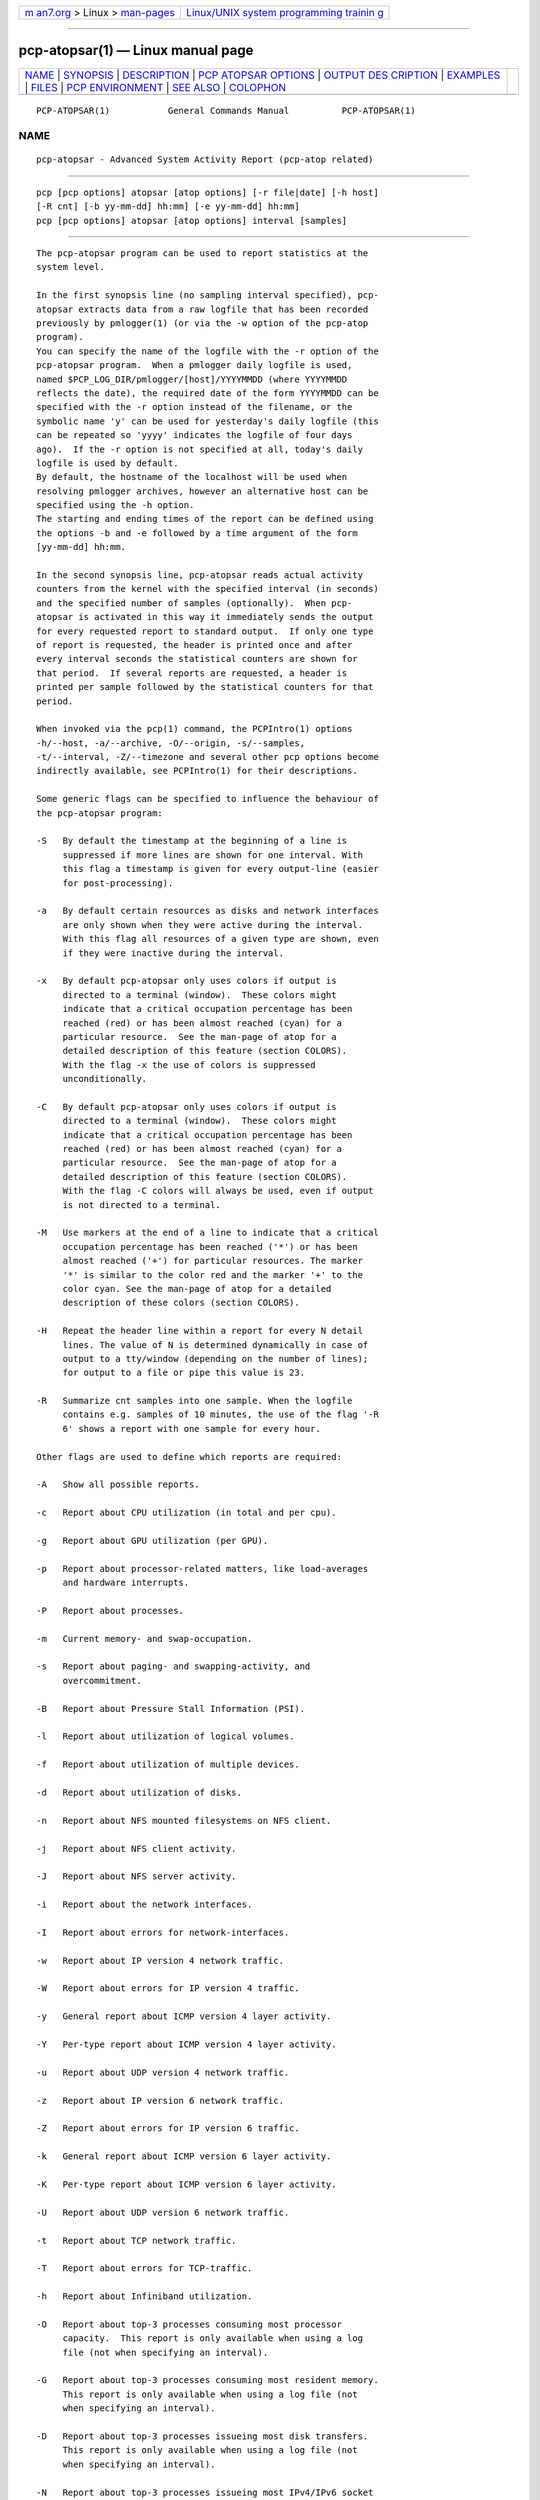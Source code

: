 .. container:: page-top

.. container:: nav-bar

   +----------------------------------+----------------------------------+
   | `m                               | `Linux/UNIX system programming   |
   | an7.org <../../../index.html>`__ | trainin                          |
   | > Linux >                        | g <http://man7.org/training/>`__ |
   | `man-pages <../index.html>`__    |                                  |
   +----------------------------------+----------------------------------+

--------------

pcp-atopsar(1) — Linux manual page
==================================

+-----------------------------------+-----------------------------------+
| `NAME <#NAME>`__ \|               |                                   |
| `SYNOPSIS <#SYNOPSIS>`__ \|       |                                   |
| `DESCRIPTION <#DESCRIPTION>`__ \| |                                   |
| `PCP ATOPSAR                      |                                   |
| OPTIONS <#PCP_ATOPSAR_OPTIONS>`__ |                                   |
| \|                                |                                   |
| `OUTPUT DES                       |                                   |
| CRIPTION <#OUTPUT_DESCRIPTION>`__ |                                   |
| \| `EXAMPLES <#EXAMPLES>`__ \|    |                                   |
| `FILES <#FILES>`__ \|             |                                   |
| `PCP                              |                                   |
| ENVIRONMENT <#PCP_ENVIRONMENT>`__ |                                   |
| \| `SEE ALSO <#SEE_ALSO>`__ \|    |                                   |
| `COLOPHON <#COLOPHON>`__          |                                   |
+-----------------------------------+-----------------------------------+
| .. container:: man-search-box     |                                   |
+-----------------------------------+-----------------------------------+

::

   PCP-ATOPSAR(1)           General Commands Manual          PCP-ATOPSAR(1)

NAME
-------------------------------------------------

::

          pcp-atopsar - Advanced System Activity Report (pcp-atop related)


---------------------------------------------------------

::

          pcp [pcp options] atopsar [atop options] [-r file|date] [-h host]
          [-R cnt] [-b yy-mm-dd] hh:mm] [-e yy-mm-dd] hh:mm]
          pcp [pcp options] atopsar [atop options] interval [samples]


---------------------------------------------------------------

::

          The pcp-atopsar program can be used to report statistics at the
          system level.

          In the first synopsis line (no sampling interval specified), pcp-
          atopsar extracts data from a raw logfile that has been recorded
          previously by pmlogger(1) (or via the -w option of the pcp-atop
          program).
          You can specify the name of the logfile with the -r option of the
          pcp-atopsar program.  When a pmlogger daily logfile is used,
          named $PCP_LOG_DIR/pmlogger/[host]/YYYYMMDD (where YYYYMMDD
          reflects the date), the required date of the form YYYYMMDD can be
          specified with the -r option instead of the filename, or the
          symbolic name 'y' can be used for yesterday's daily logfile (this
          can be repeated so 'yyyy' indicates the logfile of four days
          ago).  If the -r option is not specified at all, today's daily
          logfile is used by default.
          By default, the hostname of the localhost will be used when
          resolving pmlogger archives, however an alternative host can be
          specified using the -h option.
          The starting and ending times of the report can be defined using
          the options -b and -e followed by a time argument of the form
          [yy-mm-dd] hh:mm.

          In the second synopsis line, pcp-atopsar reads actual activity
          counters from the kernel with the specified interval (in seconds)
          and the specified number of samples (optionally).  When pcp-
          atopsar is activated in this way it immediately sends the output
          for every requested report to standard output.  If only one type
          of report is requested, the header is printed once and after
          every interval seconds the statistical counters are shown for
          that period.  If several reports are requested, a header is
          printed per sample followed by the statistical counters for that
          period.

          When invoked via the pcp(1) command, the PCPIntro(1) options
          -h/--host, -a/--archive, -O/--origin, -s/--samples,
          -t/--interval, -Z/--timezone and several other pcp options become
          indirectly available, see PCPIntro(1) for their descriptions.

          Some generic flags can be specified to influence the behaviour of
          the pcp-atopsar program:

          -S   By default the timestamp at the beginning of a line is
               suppressed if more lines are shown for one interval. With
               this flag a timestamp is given for every output-line (easier
               for post-processing).

          -a   By default certain resources as disks and network interfaces
               are only shown when they were active during the interval.
               With this flag all resources of a given type are shown, even
               if they were inactive during the interval.

          -x   By default pcp-atopsar only uses colors if output is
               directed to a terminal (window).  These colors might
               indicate that a critical occupation percentage has been
               reached (red) or has been almost reached (cyan) for a
               particular resource.  See the man-page of atop for a
               detailed description of this feature (section COLORS).
               With the flag -x the use of colors is suppressed
               unconditionally.

          -C   By default pcp-atopsar only uses colors if output is
               directed to a terminal (window).  These colors might
               indicate that a critical occupation percentage has been
               reached (red) or has been almost reached (cyan) for a
               particular resource.  See the man-page of atop for a
               detailed description of this feature (section COLORS).
               With the flag -C colors will always be used, even if output
               is not directed to a terminal.

          -M   Use markers at the end of a line to indicate that a critical
               occupation percentage has been reached ('*') or has been
               almost reached ('+') for particular resources. The marker
               '*' is similar to the color red and the marker '+' to the
               color cyan. See the man-page of atop for a detailed
               description of these colors (section COLORS).

          -H   Repeat the header line within a report for every N detail
               lines. The value of N is determined dynamically in case of
               output to a tty/window (depending on the number of lines);
               for output to a file or pipe this value is 23.

          -R   Summarize cnt samples into one sample. When the logfile
               contains e.g. samples of 10 minutes, the use of the flag '-R
               6' shows a report with one sample for every hour.

          Other flags are used to define which reports are required:

          -A   Show all possible reports.

          -c   Report about CPU utilization (in total and per cpu).

          -g   Report about GPU utilization (per GPU).

          -p   Report about processor-related matters, like load-averages
               and hardware interrupts.

          -P   Report about processes.

          -m   Current memory- and swap-occupation.

          -s   Report about paging- and swapping-activity, and
               overcommitment.

          -B   Report about Pressure Stall Information (PSI).

          -l   Report about utilization of logical volumes.

          -f   Report about utilization of multiple devices.

          -d   Report about utilization of disks.

          -n   Report about NFS mounted filesystems on NFS client.

          -j   Report about NFS client activity.

          -J   Report about NFS server activity.

          -i   Report about the network interfaces.

          -I   Report about errors for network-interfaces.

          -w   Report about IP version 4 network traffic.

          -W   Report about errors for IP version 4 traffic.

          -y   General report about ICMP version 4 layer activity.

          -Y   Per-type report about ICMP version 4 layer activity.

          -u   Report about UDP version 4 network traffic.

          -z   Report about IP version 6 network traffic.

          -Z   Report about errors for IP version 6 traffic.

          -k   General report about ICMP version 6 layer activity.

          -K   Per-type report about ICMP version 6 layer activity.

          -U   Report about UDP version 6 network traffic.

          -t   Report about TCP network traffic.

          -T   Report about errors for TCP-traffic.

          -h   Report about Infiniband utilization.

          -O   Report about top-3 processes consuming most processor
               capacity.  This report is only available when using a log
               file (not when specifying an interval).

          -G   Report about top-3 processes consuming most resident memory.
               This report is only available when using a log file (not
               when specifying an interval).

          -D   Report about top-3 processes issueing most disk transfers.
               This report is only available when using a log file (not
               when specifying an interval).

          -N   Report about top-3 processes issueing most IPv4/IPv6 socket
               transfers.  This report is only available when using a log
               file (not when specifying an interval).


-------------------------------------------------------------------------------

::

          The following additional PCP command line long options are also
          available:

          --align=align
               Force the initial sample to be aligned on the boundary of a
               natural time unit align.  Refer to PCPIntro(1) for a
               complete description of the syntax for align.

          --archive=archive
               Performance metric values are retrieved from the set of
               Performance Co-Pilot (PCP) archive log files identified by
               the argument archive, which is a comma-separated list of
               names, each of which may be the base name of an archive or
               the name of a directory containing one or more archives.

          --finish=endtime
               When reporting archived metrics, the report will be
               restricted to those records logged before or at endtime.
               Refer to PCPIntro(1) for a complete description of the
               syntax for endtime.

          --host=host
               Fetch performance metrics from pmcd(1) on host, rather than
               from the default localhost.

          --hostzone
               Use the local timezone of the host that is the source of the
               performance metrics, as identified by either the --host or
               the --archive options.  The default is to use the timezone
               of the local host.

          --hotproc
               Use the pmdaproc(1) hotproc metrics.

          --interval=interval
               Set the reporting interval to something other than the
               default 1 second.  The interval argument follows the syntax
               described in PCPIntro(1), and in the simplest form may be an
               unsigned integer (the implied units in this case are
               seconds).

          --samples=samples
               The samples option defines the number of samples to be
               retrieved and reported.

          --start=starttime
               When reporting archived metrics, the report will be
               restricted to those records logged at or after starttime.
               Refer to PCPIntro(1) for a complete description of the
               syntax for starttime.

          --timezone=timezone
               Use timezone for the date and time.  Timezone is in the
               format of the environment variable TZ as described in
               environ(7).

          --version
               Display version number and exit.


-----------------------------------------------------------------------------

::

          Depending on the requested report, a number of columns with
          output values are produced.  The values are mostly presented as a
          number of events per second.

          The output for the flag -c contains the following columns per
          cpu:

          usr%   Percentage of cpu-time consumed in user mode (program
                 text) for all active processes running with a nice value
                 of zero (default) or a negative nice value (which means a
                 higher priority than usual).  The cpu consumption in user
                 mode of processes with a nice value larger than zero
                 (lower priority) is indicated in the nice%-column.

          nice%  Percentage of cpu time consumed in user mode (i.e. program
                 text) for all processes running witn a nice value larger
                 than zero (which means with a lower priority than
                 average).

          sys%   Percentage of cpu time consumed in system mode (kernel
                 text) for all active processes. A high percentage usually
                 indicates a lot of system calls being issued.

          irq%   Percentage of cpu time consumed for handling of device
                 interrupts.

          softirq%
                 Percentage of cpu time consumed for soft interrupt
                 handling.

          steal% Percentage of cpu time stolen by other virtual machines
                 running on the same hardware.

          guest% Percentage of cpu time used by other virtual machines
                 running on the same hardware (overlaps with usr%/nice%).

          wait%  Percentage of unused cpu time while at least one of the
                 processes in wait-state awaits completion of disk I/O.

          idle%  Percentage of unused cpu time because all processes are in
                 a wait-state but not waiting for disk-I/O.

          The output for the flag -g contains the following columns per
          GPU:

          busaddr
                 GPU number and bus-ID (separated by '/').

          gpubusy
                 GPU busy percentage during interval.

          membusy
                 GPU memory busy percentage during interval, i.e. time to
                 issue read and write accesses on memory.

          memocc Percentage of memory occupation at this moment.

          memtot Total memory available.

          memuse Used GPU memory at this moment.

          gputype
                 Type of GPU.

          The output for the flag -p contains the following values:

          pswch/s
                 Number of process switches (also called context switches)
                 per second on this cpu. A process switch occurs at the
                 moment that an active thread (i.e.  the thread using a
                 cpu) enters a wait state or has used its time slice
                 completely; another thread will then be chosen to use the
                 cpu.

          devintr/s
                 Number of hardware interrupts handled per second on this
                 cpu.

          clones/s
                 The number of new threads started per second.

          loadavg1
                 Load average reflecting the average number of threads in
                 the runqueue or in non-interruptible wait state (usually
                 waiting for disk or tape I/O) during the last minute.

          loadavg5
                 Load average reflecting the average number of threads in
                 the runqueue or in non-interruptible wait state (usually
                 waiting for disk or tape I/O) during the last 5 minutes.

          loadavg15
                 Load average reflecting the average number of threads in
                 the runqueue or in non-interruptible wait state (usually
                 waiting for disk or tape I/O) during the last 15 minutes.

          The output for the flag -P contains information about the
          processes and threads:

          clones/s
                 The number of new threads started per second.

          pexit/s

          curproc
                 Total number of processes present in the system.

          curzomb
                 Number of zombie processes present in the system.

          thrrun Total number of threads present in the system in state
                 'running'.

          thrslpi
                 Total number of threads present in the system in state
                 'interruptible sleeping'.

          thrslpu
                 Total number of threads present in the system in state
                 'uninterruptible sleeping'.

          The output for the flag -m contains information about the memory-
          and swap-utilization:

          memtotal
                 Total usable main memory size.

          memfree
                 Available main memory size at this moment (snapshot).

          buffers
                 Main memory used at this moment to cache metadata-blocks
                 (snapshot).

          cached Main memory used at this moment to cache data-blocks
                 (snapshot).

          dirty  Amount of memory in the page cache that still has to be
                 flushed to disk at this moment (snapshot).

          slabmem
                 Main memory used at this moment for dynamically allocated
                 memory by the kernel (snapshot).

          swptotal
                 Total swap space size at this moment (snapshot).

          swpfree
                 Available swap space at this moment (snapshot).

          The output for the flag -s contains information about the
          frequency of swapping:

          pagescan/s
                 Number of scanned pages per second due to the fact that
                 free memory drops below a particular threshold.

          swapin/s
                 The number of memory-pages the system read from the swap-
                 device per second.

          swapout/s
                 The number of memory-pages the system wrote to the swap-
                 device per second.

          commitspc
                 The committed virtual memory space i.e.  the reserved
                 virtual space for all allocations of private memory space
                 for processes.

          commitlim
                 The maximum limit for the committed space, which is by
                 default swap size plus 50% of memory size.  The kernel
                 only verifies whether the committed space exceeds the
                 limit if strict overcommit handling is configured
                 (vm.overcommit_memory is 2).

          The output for the flag -B contains the Pressure Stall
          Information (PSI):

          cpusome
                 Average pressure percentage during the interval for the
                 category 'CPU some'.

          memsome
                 Average pressure percentage during the interval for the
                 category 'memory some'.

          memfull
                 Average pressure percentage during the interval for the
                 category 'memory full'.

          iosome Average pressure percentage during the interval for the
                 category 'I/O some'.

          iofull Average pressure percentage during the interval for the
                 category 'I/O full'.

          The output for the flags -l (LVM), -f (MD), and -d (hard disk)
          contains the following columns per active unit:

          disk   Name.

          busy   Busy-percentage of the unit (i.e. the portion of time that
                 the device was busy handling requests).

          read/s Number of read-requests issued per second on this unit.

          KB/read
                 Average number of Kbytes transferred per read-request for
                 this unit.

          writ/s Number of write-requests issued per second on this unit.

          KB/writ
                 Average number of Kbytes transferred per write-request for
                 this unit.

          avque  Average number of requests outstanding in the queue during
                 the time that the unit is busy.

          avserv Average number of milliseconds needed by a request on this
                 unit (seek, latency and data-transfer).

          The output for the flag -n contains information about activity on
          NFS mounted filesystems (client):

          mounted_device
                 Mounted device containing server name and server directory
                 being mounted.

          physread/s
                 Kilobytes data physically read from the NFS server by
                 processes running on the NFS client.

          KBwrite/s
                 Kilobytes data physically written to the NFS server by
                 processes running on the NFS client.
                 When the NFS filesystem was mounted during the interval,
                 the state 'M' is shown.

          The output for the flag -j contains information about NFS client
          activity:

          rpc/s  Number of RPC calls per second issued to NFS server(s).

          rpcread/s
                 Number of read RPC calls per second issued to NFS
                 server(s).

          rpcwrite/s
                 Number of write RPC calls per second issued to NFS
                 server(s).

          retrans/s
                 Number of retransmitted RPC calls per second.

          autrefresh/s
                 Number of authorization refreshes per second.

          The output for the flag -J contains information about NFS server
          activity:

          rpc/s  Number of RPC calls per second received from NFS
                 client(s).

          rpcread/s
                 Number of read RPC calls per second received from NFS
                 client(s).

          rpcwrite/s
                 Number of write RPC calls per second received from NFS
                 client(s).

          MBcr/s Number of Megabytes per second returned to read requests
                 by clients.

          MBcw/s Number of Megabytes per second passed in write requests by
                 clients.

          nettcp/s
                 Number of requests per second handled via TCP.

          netudp/s
                 Number of requests per second handled via UDP.

          The output for the flag -i provides information about utilization
          of network interfaces:

          interf Name of interface.

          busy   Busy percentage for this interface.  If the linespeed of
                 this interface could not be determined (e.g. for virtual
                 interfaces), a question mark is shown.

          ipack/s
                 Number of packets received from this interface per second.

          opack/s
                 Number of packets transmitted to this interface per
                 second.

          iKbyte/s
                 Number of Kbytes received from this interface per second.

          oKbyte/s
                 Number of Kbytes transmitted via this interface per
                 second.

          imbps/s
                 Effective number of megabits received per second.

          ombps/s
                 Effective number of megabits transmitted per second.

          maxmbps/s
                 Linespeed as number of megabits per second.  If the
                 linespeed could not be determined (e.g. virtual
                 interfaces), value 0 is shown.
                 The linespeed is followed by the indication 'f' (full
                 duplex) or 'h' (half duplex).

          The output for the flag -I provides information about the
          failures that were detected for network interfaces:

          interf Name of interface.

          ierr/s Number of bad packets received from this interface per
                 second.

          oerr/s Number of times that packet transmission to this interface
                 failed per second.

          coll/s Number of collisions encountered per second while
                 transmitting packets.

          idrop/s
                 Number of received packets dropped per second due to lack
                 of buffer-space in the local system.

          odrop/s
                 Number of transmitted packets dropped per second due to
                 lack of buffer-space in the local system.

          iframe/s
                 Number of frame alignment-errors encountered per second on
                 received packets.

          ocarrier/s
                 Number of carrier-errors encountered per second on
                 transmitted packets.

          The output for the flag -w provides information about the
          utilization of the IPv4-layer (formal SNMP-names between
          brackets):

          inrecv/s
                 Number of IP datagrams received from interfaces per
                 second, including those received in error (ipInReceives).

          outreq/s
                 Number of IP datagrams that local higher-layer protocols
                 supplied to IP in requests for transmission per second
                 (ipOutRequests).

          indeliver/s
                 Number of received IP datagrams that have been
                 successfully delivered to higher protocol-layers per
                 second (ipInDelivers).

          forward/s
                 Number of received IP datagrams per second for which this
                 entity was not their final IP destination, as a result of
                 which an attempt was made to forward (ipForwDatagrams).

          reasmok/s
                 Number of IP datagrams successfully reassembled per second
                 (ipReasmOKs).

          fragcreat/s
                 Number of IP datagram fragments generated per second at
                 this entity (ipFragCreates).

          The output for the flag -W provides information about the
          failures that were detected in the IPv4-layer (formal SNMP-names
          between brackets):

          in: dsc/s
                 Number of input IP datagrams per second for which no
                 problems were encountered to prevent their continued
                 processing but that were discarded, e.g. for lack of
                 buffer space (ipInDiscards).

          in: hder/s
                 Number of input IP datagrams per second discarded due to
                 errors in the IP header (ipInHdrErrors).

          in: ader/s
                 Number of input IP datagrams per second discarded because
                 the IP address in the destination field was not valid to
                 be received by this entity (ipInAddrErrors).

          in: unkp/s
                 Number of inbound packets per second that were discarded
                 because of an unknown or unsupported protocol
                 (ipInUnknownProtos).

          in: ratim/s
                 Number of timeout-situations per second while other
                 fragments were expected for successful reassembly
                 (ipReasmTimeout).

          in: rfail/s
                 Number of failures detected per second by the IP
                 reassembly algorithm (ipReasmFails).

          out: dsc/s
                 Number of output IP datagrams per second for which no
                 problems were encountered to prevent their continued
                 processing but that were discarded, e.g. for lack of
                 buffer space (ipOutDiscards).

          out: nrt/s
                 Number of IP datagrams per second discarded because no
                 route could be found (ipOutNoRoutes).

          The output for the flag -y provides information about the general
          utilization of the ICMPv4-layer and some information per type of
          ICMP-message (formal SNMP-names between brackets):

          intot/s
                 Number of ICMP messages (any type) received per second at
                 this entity (icmpInMsgs).

          outtot/s
                 Number of ICMP messages (any type) transmitted per second
                 from this entity (icmpOutMsgs).

          inecho/s
                 Number of ICMP Echo (request) messages received per second
                 (icmpInEchos).

          inerep/s
                 Number of ICMP Echo-Reply messages received per second
                 (icmpInEchoReps).

          otecho/s
                 Number of ICMP Echo (request) messages transmitted per
                 second (icmpOutEchos).

          oterep/s
                 Number of ICMP Echo-Reply messages transmitted per second
                 (icmpOutEchoReps).

          The output for the flag -Y provides information about other types
          of ICMPv4-messages (formal SNMP-names between brackets):

          ierr/s Number of ICMP messages received per second but determined
                 to have ICMP-specific errors (icmpInErrors).

          isq/s  Number of ICMP Source Quench messages received per second
                 (icmpInSrcQuenchs).

          ird/s  Number of ICMP Redirect messages received per second
                 (icmpInRedirects).

          idu/s  Number of ICMP Destination Unreachable messages received
                 per second (icmpInDestUnreachs).

          ite/s  Number of ICMP Time Exceeded messages received per second
                 (icmpOutTimeExcds).

          oerr/s Number of ICMP messages transmitted per second but
                 determined to have ICMP-specific errors (icmpOutErrors).

          osq/s  Number of ICMP Source Quench messages transmitted per
                 second (icmpOutSrcQuenchs).

          ord/s  Number of ICMP Redirect messages transmitted per second
                 (icmpOutRedirects).

          odu/s  Number of ICMP Destination Unreachable messages
                 transmitted per second (icmpOutDestUnreachs).

          ote/s  Number of ICMP Time Exceeded messages transmitted per
                 second (icmpOutTimeExcds).

          The output for the flag -u provides information about the
          utilization of the UDPv4-layer (formal SNMP-names between
          brackets):

          indgram/s
                 Number of UDP datagrams per second delivered to UDP users
                 (udpInDatagrams).

          outdgram/s
                 Number of UDP datagrams transmitted per second from this
                 entity (udpOutDatagrams).

          inerr/s
                 Number of received UDP datagrams per second that could not
                 be delivered for reasons other than the lack of an
                 application at the destination port (udpInErrors).

          noport/s
                 Number of received UDP datagrams per second for which
                 there was no application at the destination port
                 (udpNoPorts).

          The output for the flag -z provides information about the
          utilization of the IPv6-layer (formal SNMP-names between
          brackets):

          inrecv/s
                 Number of input IPv6-datagrams received from interfaces
                 per second, including those received in error
                 (ipv6IfStatsInReceives).

          outreq/s
                 Number of IPv6-datagrams per second that local higher-
                 layer protocols supplied to IP in requests for
                 transmission (ipv6IfStatsOutRequests).  This counter does
                 not include any forwarded datagrams.

          inmc/s Number of multicast packets per second that have been
                 received by the interface (ipv6IfStatsInMcastPkts).

          outmc/s
                 Number of multicast packets per second that have been
                 transmitted to the interface (ipv6IfStatsOutMcastPkts).

          indeliv/s
                 Number of IP datagrams successfully delivered per second
                 to IPv6 user-protocols, including ICMP
                 (ipv6IfStatsInDelivers).

          reasmok/s
                 Number of IPv6 datagrams successfully reassembled per
                 second (ipv6IfStatsReasmOKs).

          fragcre/s
                 Number of IPv6 datagram fragments generated per second at
                 this entity (ipv6IfStatsOutFragCreates).

          The output for the flag -Z provides information about the
          failures that were detected in the IPv6-layer (formal SNMP-names
          between brackets):

          in: dsc/s
                 Number of input IPv6 datagrams per second for which no
                 problems were encountered to prevent their continued
                 processing but that were discarded, e.g. for lack of
                 buffer space (ipv6IfStatsInDiscards).

          in: hder/s
                 Number of input datagrams per second discarded due to
                 errors in the IPv6 header (ipv6IfStatsInHdrErrors).

          in: ader/s
                 Number of input datagrams per second discarded because the
                 IPv6 address in the destination field was not valid to be
                 received by this entity (ipv6IfStatsInAddrErrors).

          in: unkp/s
                 Number of locally-addressed datagrams per second that were
                 discarded because of an unknown or unsupported protocol
                 (ipv6IfStatsInUnknownProtos).

          in: ratim/s
                 Number of timeout-situations per second while other IPv6
                 fragments were expected for successful reassembly
                 (ipv6ReasmTimeout).

          in: rfail/s
                 Number of failures detected per second by the IPv6
                 reassembly-algorithm (ipv6IfStatsReasmFails).

          out: dsc/s
                 Number of output IPv6 datagrams per second for which no
                 problems were encountered to prevent their continued
                 processing but that were discarded, e.g. for lack of
                 buffer space (ipv6IfStatsOutDiscards).

          out: nrt/s
                 Number of IPv6 datagrams per second discarded because no
                 route could be found (ipv6IfStatsInNoRoutes).

          The output for the flag -k provides information about the general
          utilization of the ICMPv6-layer and some information per type of
          ICMP-message (formal SNMP-names between brackets):

          intot/s
                 Number of ICMPv6 messages (any type) received per second
                 at the interface (ipv6IfIcmpInMsgs).

          outtot/s
                 Number of ICMPv6 messages (any type) transmitted per
                 second from this entity (ipv6IfIcmpOutMsgs).

          inerr/s
                 Number of ICMPv6 messages received per second that had
                 ICMP-specific errors, such as bad ICMP checksums, bad
                 length, etc (ipv6IfIcmpInErrors).

          innsol/s
                 Number of ICMP Neighbor Solicit messages received per
                 second (ipv6IfIcmpInNeighborSolicits).

          innadv/s
                 Number of ICMP Neighbor Advertisement messages received
                 per second (ipv6IfIcmpInNeighborAdvertisements).

          otnsol/s
                 Number of ICMP Neighbor Solicit messages transmitted per
                 second (ipv6IfIcmpOutNeighborSolicits).

          otnadv/s
                 Number of ICMP Neighbor Advertisement messages transmitted
                 per second (ipv6IfIcmpOutNeighborAdvertisements).

          The output for the flag -K provides information about other types
          of ICMPv6-messages (formal SNMP-names between brackets):

          iecho/s
                 Number of ICMP Echo (request) messages received per second
                 (ipv6IfIcmpInEchos).

          ierep/s
                 Number of ICMP Echo-Reply messages received per second
                 (ipv6IfIcmpInEchoReplies).

          oerep/s
                 Number of ICMP Echo-Reply messages transmitted per second
                 (ipv6IfIcmpOutEchoReplies).

          idu/s  Number of ICMP Destination Unreachable messages received
                 per second (ipv6IfIcmpInDestUnreachs).

          odu/s  Number of ICMP Destination Unreachable messages
                 transmitted per second (ipv6IfIcmpOutDestUnreachs).

          ird/s  Number of ICMP Redirect messages received per second
                 (ipv6IfIcmpInRedirects).

          ord/s  Number of ICMP Redirect messages transmitted per second
                 (ipv6IfIcmpOutRedirect).

          ite/s  Number of ICMP Time Exceeded messages received per second
                 (ipv6IfIcmpInTimeExcds).

          ote/s  Number of ICMP Time Exceeded messages transmitted per
                 second (ipv6IfIcmpOutTimeExcds).

          The output for the flag -U provides information about the
          utilization of the UDPv6-layer (formal SNMP-names between
          brackets):

          indgram/s
                 Number of UDPv6 datagrams per second delivered to UDP
                 users (udpInDatagrams),

          outdgram/s
                 Number of UDPv6 datagrams transmitted per second from this
                 entity (udpOutDatagrams),

          inerr/s
                 Number of received UDPv6 datagrams per second that could
                 not be delivered for reasons other than the lack of an
                 application at the destination port (udpInErrors).

          noport/s
                 Number of received UDPv6 datagrams per second for which
                 there was no application at the destination port
                 (udpNoPorts).

          The output for the flag -t provides information about the
          utilization of the TCP-layer (formal SNMP-names between
          brackets):

          insegs/s
                 Number of received segments per second, including those
                 received in error (tcpInSegs).

          outsegs/s
                 Number of transmitted segments per second, excluding those
                 containing only retransmitted octets (tcpOutSegs).

          actopen/s
                 Number of active opens per second that have been supported
                 by this entity (tcpActiveOpens).

          pasopen/s
                 Number of passive opens per second that have been
                 supported by this entity (tcpPassiveOpens).

          nowopen
                 Number of connections currently open (snapshot), for which
                 the state is either ESTABLISHED or CLOSE-WAIT
                 (tcpCurrEstab).

          The output for the flag -T provides information about the
          failures that were detected in the TCP-layer (formal SNMP-names
          between brackets):

          inerr/s
                 Number of received segments per second received in error
                 (tcpInErrs).

          retrans/s
                 Number of retransmitted segments per second
                 (tcpRetransSegs).

          attfail/s
                 Number of failed connection attempts per second that have
                 occurred at this entity (tcpAttemptFails).

          estabreset/s
                 Number of resets per second that have occurred at this
                 entity (tcpEstabResets).

          outreset/s
                 Number of transmitted segments per second containing the
                 RST flag (tcpOutRsts).

          The output for the flag -h provides information about utilization
          of Infiniband ports:

          controller
                 Name of controller.

          port   Controller port.

          busy   Busy percentage for this port.

          ipack/s
                 Number of packets received from this port per second.

          opack/s
                 Number of packets transmitted to this port per second.

          igbps/s
                 Effective number of gigabits received per second.

          ogbps/s
                 Effective number of gigabits transmitted per second.

          maxgbps/s
                 Maximum rate as number of gigabits per second.

          lanes  Number of lanes.

          The output for the flag -O provides information about the top-3
          of processes with the highest processor consumption:

          pid    Process-id (if zero, the process has exited while the pid
                 could not be determined).

          command
                 The name of the process.

          cpu%   The percentage of cpu-capacity being consumed.  This value
                 can exceed 100% for a multithreaded process running on a
                 multiprocessor machine.

          The output for the flag -G provides information about the top-3
          of processes with the highest memory consumption:

          pid    Process-id (if zero, the process has exited while the pid
                 could not be determined).

          command
                 The name of the process.

          mem%   The percentage of resident memory-utilization by this
                 process.

          The output for the flag -D provides information about the top-3
          of processes that issue the most read and write accesses to disk:

          pid    Process-id (if zero, the process has exited while the pid
                 could not be determined).

          command
                 The name of the process.

          dsk%   The percentage of read and write accesses related to the
                 total number of read and write accesses issued on disk by
                 all processes, so a high percentage does not imply a high
                 disk load on system level.

          The output for the flag -N provides information about the top-3
          of processes that issue the most socket transfers for IPv4/IPv6:

          pid    Process-id (if zero, the process has exited while the pid
                 could not be determined).

          command
                 The name of the process.

          net%   The percentage of socket transfers related to the total
                 number of transfers issued by all processes, so a high
                 percentage does not imply a high network load on system
                 level.


---------------------------------------------------------

::

          To see today's cpu-activity so far (supposed that atop is logging
          in the background):

            pcp-atopsar

          To see the memory occupation for June 5, 2018 between 10:00 and
          12:30 (supposed that pmlogger has been logging daily in the
          background on host acme.com):

            pcp-atopsar -m -r $PCP_LOG_DIR/pmlogger/acme.com/20180605 -b
          10:00 -e 12:30

                 or

            pcp-atopsar -m -r 20180605 -b 10:00 -e 12:30

                 or, suppose it is June 8, 2018 at this moment

            pcp-atopsar -m -r yyy -b 10:00 -e 12:30

          Write a logfile with atop to record the system behaviour for 30
          minutes (30 samples of one minute) and produce all available
          reports afterwards:

            pcp-atop -w /tmp/atoplog 60 30

            pcp-atopsar -A -r /tmp/atoplog

          To watch TCP activity evolve for ten minutes (10 samples with
          sixty seconds interval):

            pcp-atopsar -t 60 10

          To watch the header-lines ('_' as last character) of all reports
          with only the detail-lines showing critical resource consumption
          (marker '*' or '+' as last character):

            pcp-atopsar -AM | grep '[_*+]$'


---------------------------------------------------

::

          /etc/atoprc
               Configuration file containing system-wide default values
               (mainly flags).  See related man-page.

          ~/.atoprc
               Configuration file containing personal default values
               (mainly flags).  See related man-page.

          $PCP_LOG_DIR/pmlogger/HOST/YYYYMMDD
               Daily data file, where YYYYMMDD are digits representing the
               date, and HOST is the hostname of the machine being logged.


-----------------------------------------------------------------------

::

          Environment variables with the prefix PCP_ are used to
          parameterize the file and directory names used by PCP.  On each
          installation, the file /etc/pcp.conf contains the local values
          for these variables.  The $PCP_CONF variable may be used to
          specify an alternative configuration file, as described in
          pcp.conf(5).

          For environment variables affecting PCP tools, see
          pmGetOptions(3).


---------------------------------------------------------

::

          PCPIntro(1), pcp(1), pcp-atop(1), mkaf(1), pmlogger(1),
          pmlogger_daily(1) and pcp-atoprc(5).

COLOPHON
---------------------------------------------------------

::

          This page is part of the PCP (Performance Co-Pilot) project.
          Information about the project can be found at 
          ⟨http://www.pcp.io/⟩.  If you have a bug report for this manual
          page, send it to pcp@groups.io.  This page was obtained from the
          project's upstream Git repository
          ⟨https://github.com/performancecopilot/pcp.git⟩ on 2021-08-27.
          (At that time, the date of the most recent commit that was found
          in the repository was 2021-08-27.)  If you discover any rendering
          problems in this HTML version of the page, or you believe there
          is a better or more up-to-date source for the page, or you have
          corrections or improvements to the information in this COLOPHON
          (which is not part of the original manual page), send a mail to
          man-pages@man7.org

   Performance Co-Pilot               PCP                    PCP-ATOPSAR(1)

--------------

Pages that refer to this page:
`pcp-atop(1) <../man1/pcp-atop.1.html>`__, 
`pcp-atoprc(5) <../man5/pcp-atoprc.5.html>`__

--------------

--------------

.. container:: footer

   +-----------------------+-----------------------+-----------------------+
   | HTML rendering        |                       | |Cover of TLPI|       |
   | created 2021-08-27 by |                       |                       |
   | `Michael              |                       |                       |
   | Ker                   |                       |                       |
   | risk <https://man7.or |                       |                       |
   | g/mtk/index.html>`__, |                       |                       |
   | author of `The Linux  |                       |                       |
   | Programming           |                       |                       |
   | Interface <https:     |                       |                       |
   | //man7.org/tlpi/>`__, |                       |                       |
   | maintainer of the     |                       |                       |
   | `Linux man-pages      |                       |                       |
   | project <             |                       |                       |
   | https://www.kernel.or |                       |                       |
   | g/doc/man-pages/>`__. |                       |                       |
   |                       |                       |                       |
   | For details of        |                       |                       |
   | in-depth **Linux/UNIX |                       |                       |
   | system programming    |                       |                       |
   | training courses**    |                       |                       |
   | that I teach, look    |                       |                       |
   | `here <https://ma     |                       |                       |
   | n7.org/training/>`__. |                       |                       |
   |                       |                       |                       |
   | Hosting by `jambit    |                       |                       |
   | GmbH                  |                       |                       |
   | <https://www.jambit.c |                       |                       |
   | om/index_en.html>`__. |                       |                       |
   +-----------------------+-----------------------+-----------------------+

--------------

.. container:: statcounter

   |Web Analytics Made Easy - StatCounter|

.. |Cover of TLPI| image:: https://man7.org/tlpi/cover/TLPI-front-cover-vsmall.png
   :target: https://man7.org/tlpi/
.. |Web Analytics Made Easy - StatCounter| image:: https://c.statcounter.com/7422636/0/9b6714ff/1/
   :class: statcounter
   :target: https://statcounter.com/
